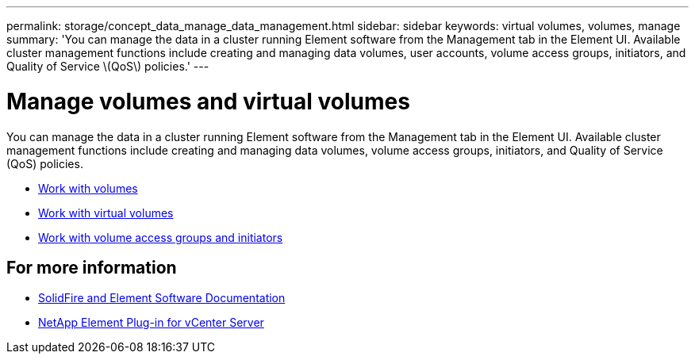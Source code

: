---
permalink: storage/concept_data_manage_data_management.html
sidebar: sidebar
keywords: virtual volumes, volumes, manage
summary: 'You can manage the data in a cluster running Element software from the Management tab in the Element UI. Available cluster management functions include creating and managing data volumes, user accounts, volume access groups, initiators, and Quality of Service \(QoS\) policies.'
---

= Manage volumes and virtual volumes
:icons: font
:imagesdir: ../media/

[.lead]
You can manage the data in a cluster running Element software from the Management tab in the Element UI. Available cluster management functions include creating and managing data volumes, volume access groups, initiators, and Quality of Service (QoS) policies.

* link:task_data_manage_volumes_work_with_volumes_task.html[Work with volumes]
* link:concept_data_manage_vvol_work_virtual_volumes.html[Work with virtual volumes]
* link:concept_data_manage_vol_access_group_work_with_volume_access_groups_and_initiators.html[Work with volume access groups and initiators]



== For more information
* https://docs.netapp.com/us-en/element-software/index.html[SolidFire and Element Software Documentation]
* https://docs.netapp.com/us-en/vcp/index.html[NetApp Element Plug-in for vCenter Server^]
